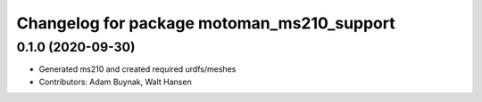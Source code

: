 ^^^^^^^^^^^^^^^^^^^^^^^^^^^^^^^^^^^^^^^^^^^
Changelog for package motoman_ms210_support
^^^^^^^^^^^^^^^^^^^^^^^^^^^^^^^^^^^^^^^^^^^

0.1.0 (2020-09-30)
------------------
* Generated ms210 and created required urdfs/meshes
* Contributors: Adam Buynak, Walt Hansen
